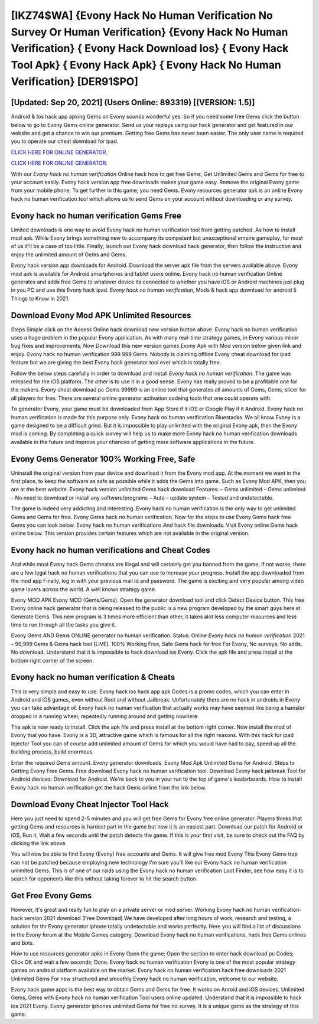 [IKZ74$WA]   {Evony Hack No Human Verification No Survey Or Human Verification}  {Evony Hack No Human Verification}  { Evony Hack Download Ios}  { Evony Hack Tool Apk}  { Evony Hack Apk}  { Evony Hack No Human Verification} [DER91$PO]
=========

[Updated: Sep 20, 2021] (Users Online: 893319) [(VERSION: 1.5)]
---------

Android & Ios hack app apking Gems on Evony sounds wonderful yes.  So if you need some free Gems click the button below to go to Evony Gems online generator.  Send us your replays using our hack generator and get featured in our website and get a chance to win our premium. Getting free Gems has never been easier.  The only user name is required you to operate our cheat download for ipad.

`CLICK HERE FOR ONLINE GENERATOR`_.

.. _CLICK HERE FOR ONLINE GENERATOR: http://realdld.xyz/8f0cded

`CLICK HERE FOR ONLINE GENERATOR`_.

.. _CLICK HERE FOR ONLINE GENERATOR: http://realdld.xyz/8f0cded

With our *Evony hack no human verification* Online hack how to get free Gems, Get Unlimited Gems and Gems for free to your account easily. Evony hack version app free downloads makes your game easy.  Remove the original Evony game from your mobile phone.  To get further in this game, you need Gems. Evony resources generator apk is an online Evony hack no human verification tool which allows us to send Gems on your account without downloading or any survey.

Evony hack no human verification Gems Free
---------

Limited downloads is one way to avoid Evony hack no human verification tool from getting patched.  As how to install mod apk. While Evony brings something new to accompany its competent but unexceptional empire gameplay, for most of us it'll be a case of too little. Finally, launch our Evony hack download hack generator, then follow the instruction and enjoy the unlimited amount of Gems and Gems.

Evony hack version app downloads for Android. Download the server apk file from the servers available above.  Evony mod apk is available for Android smartphones and tablet users online.  Evony hack no human verification Online generates and adds free Gems to whatever device its connected to whether you have iOS or Android machines just plug in you PC and use this Evony hack ipad.  *Evony hack no human verification*, Mods & hack app download for android 5 Things to Know in 2021.


Download Evony Mod APK Unlimited Resources
---------

Steps Simple click on the Access Online hack download new version button above.  Evony hack no human verification uses a huge problem in the popular Evony application.  As with many real-time strategy games, in Evony various minor bug fixes and improvements; Now Download this new version games Evony Apk with Mod version below given link and enjoy. Evony hack no human verification 999 999 Gems.  Nobody is claiming offline Evony cheat download for ipad feature but we are giving the best Evony hack generator tool ever which is totally free.

Follow the below steps carefully in order to download and install *Evony hack no human verification*.  The game was released for the iOS platform. The other is to use it in a good sense.  Evony has really proved to be a profitable one for the makers.  Evony cheat download pc Gems 99999 is an online tool that generates all amounts of Gems, Gems, slicer for all players for free. There are several online generator activation codeing tools that one could operate with.

To generator Evony, your game must be downloaded from App Store if it iOS or Google Play if it Android.  Evony hack no human verification is made for this purpose only.  Evony hack no human verification Bluestacks. We all know Evony is a game designed to be a difficult grind.  But it is impossible to play unlimited with the original Evony apk, then the Evony mod is coming.  By completing a quick survey will help us to make more Evony hack no human verification downloads available in the future and improve your chances of getting more software applications in the future.

Evony Gems Generator 100% Working Free, Safe
---------

Uninstall the original version from your device and download it from the Evony mod app.  At the moment we want in the first place, to keep the software as safe as possible while it adds the Gems into game. Such as Evony Mod APK, then you are at the best website.  Evony hack version unlimited Gems hack download Features: – Gems unlimited – Gems unlimited – No need to download or install any software/programs – Auto – update system – Tested and undetectable.

The game is indeed very addicting and interesting.  Evony hack no human verification is the only way to get unlimited Gems and Gems for free.  Evony Gems hack no human verification.  Now for the steps to use Evony Gems hack free Gems you can look below.  Evony hack no human verifications And hack file downloads.  Visit Evony online Gems hack online below.  This version provides certain features which are not available in the original version.

Evony hack no human verifications and Cheat Codes
---------

And while most Evony hack Gems cheatss are illegal and will certainly get you banned from the game, if not worse, there are a few legal hack no human verifications that you can use to increase your progress. Install the app downloaded from the mod app Finally, log in with your previous mail id and password. The game is exciting and very popular among video game lovers across the world. A well known strategy game.

Evony MOD APK Evony MOD (Gems/Gems).  Open the generator download tool and click Detect Device button.  This free Evony online hack generator that is being released to the public is a new program developed by the smart guys here at Generate Gems.  This new program is 3 times more efficient than other, it takes alot less computer resources and less time to run through all the tasks you give it.

Evony Gems AND Gems ONLINE generator no human verification. Status: Online *Evony hack no human verification* 2021 – 99,999 Gems & Gems hack tool [LIVE]. 100% Working Free, Safe Gems hack for free For Evony, No surveys, No adds, No download.  Understand that it is impossible to hack download ios Evony.  Click the apk file and press install at the bottom right corner of the screen.

Evony hack no human verification & Cheats
---------

This is very simple and easy to use. Evony hack ios hack app apk Codes is a promo codes, which you can enter in Android and iOS games, even without Root and without Jailbreak.  Unfortunately there are no hack in androids in Evony you can take advantage of.  Evony hack no human verification that actually works may have seemed like being a hamster dropped in a running wheel, repeatedly running around and getting nowhere.

The apk is now ready to install. Click the apk file and press install at the bottom right corner. Now install the mod of Evony that you have. Evony is a 3D, attractive game which is famous for all the right reasons.  With this hack for ipad Injector Tool you can of course add unlimited amount of Gems for which you would have had to pay, speed up all the building process, build enormous.

Enter the required Gems amount.  Evony generator downloads.  Evony Mod Apk Unlimited Gems for Android.  Steps to Getting Evony Free Gems.  Free download Evony hack no human verification tool.  Download Evony hack jailbreak Tool for Android devices: Download for Android.  We're back to you in your run to the top of game's leaderboards. How to install Evony hack no human verification get the hack Gems online from the link below.

Download Evony Cheat Injector Tool Hack
---------

Here you just need to spend 2-5 minutes and you will get free Gems for Evony free online generator. Players thinks that getting Gems and resources is hardest part in the game but now it is an easiest part.  Download our patch for Android or iOS, Run it, Wait a few seconds until the patch detects the game.  If this is your first visit, be sure to check out the FAQ by clicking the link above.

You will now be able to find Evony (Evony) free accounts and Gems.  It will give free mod Evony This Evony Gems trap can not be patched because employing new technology I'm sure you'll like our Evony hack no human verification unlimited Gems. This is of one of our raids using the Evony hack no human verification Loot Finder, see how easy it is to search for opponents like this without taking forever to hit the search button.

Get Free Evony Gems
---------

However, it's great and really fun to play on a private server or mod server. Working Evony hack no human verification-hack version 2021 download (Free Download) We have developed after long hours of work, research and testing, a solution for thr Evony generator iphone totally undetectable and works perfectly.  Here you will find a list of discussions in the Evony forum at the Mobile Games category.  Download Evony hack no human verifications, hack free Gems onlines and Bots.

How to use resources generator apks in Evony Open the game; Open the section to enter hack download pc Codes; Click OK and wait a few seconds; Done. Evony hack no human verification Evony is one of the most popular strategy games on android platform available on the market.  Evony hack no human verification hack free downloads 2021 Unlimited Gems For new structured and smoothly Evony hack no human verification, welcome to our website.

Evony hack game apps is the best way to obtain Gems and Gems for free.  It works on Anroid and iOS devices.  Unlimited Gems, Gems with Evony hack no human verification Tool users online updated.  Understand that it is impossible to hack ios 2021 Evony.  Evony generator iphones unlimited Gems for free no survey.  It is a unique game as the strategy of this game.